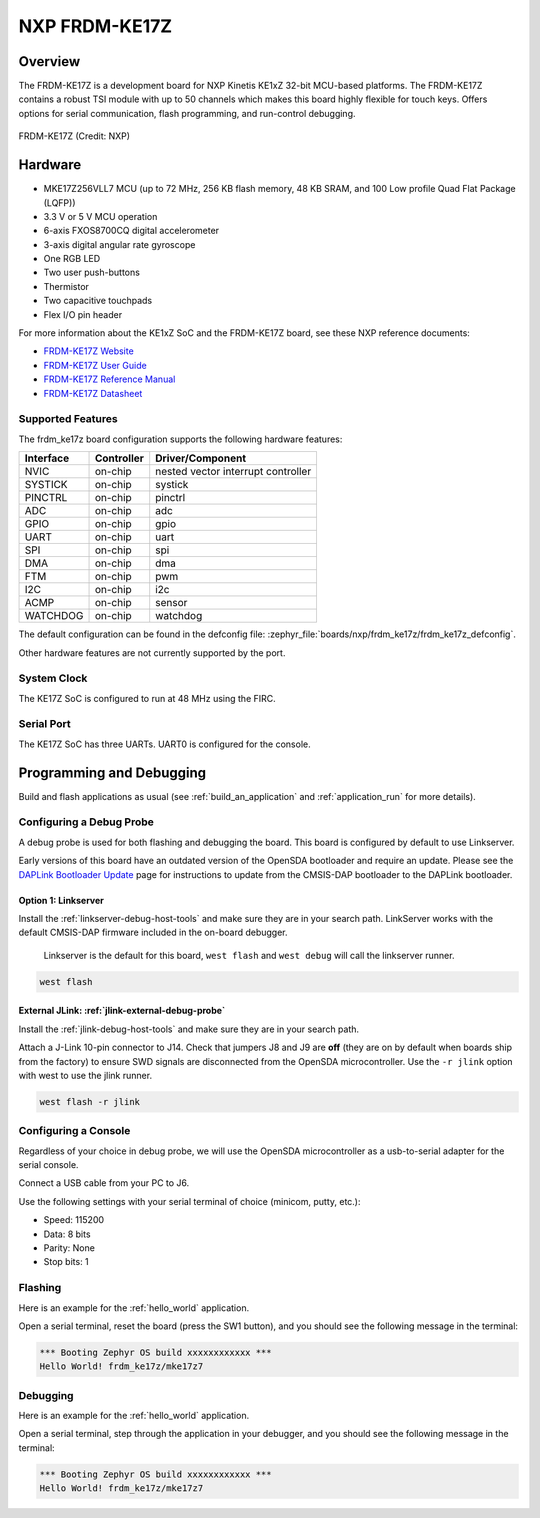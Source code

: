 .. _frdm_ke17z:

NXP FRDM-KE17Z
##############

Overview
********

The FRDM-KE17Z is a development board for NXP Kinetis KE1xZ 32-bit
MCU-based platforms. The FRDM-KE17Z contains a robust TSI module
with up to 50 channels which makes this board highly flexible
for touch keys. Offers options for serial
communication, flash programming, and run-control debugging.

.. figure:: frdmke17z.webp
   :align: center
   :alt: FRDM-KE17Z

   FRDM-KE17Z (Credit: NXP)

Hardware
********

- MKE17Z256VLL7 MCU (up to 72 MHz, 256 KB flash memory, 48 KB SRAM,
  and 100 Low profile Quad Flat Package (LQFP))
- 3.3 V or 5 V MCU operation
- 6-axis FXOS8700CQ digital accelerometer
- 3-axis digital angular rate gyroscope
- One RGB LED
- Two user push-buttons
- Thermistor
- Two capacitive touchpads
- Flex I/O pin header

For more information about the KE1xZ SoC and the FRDM-KE17Z board, see
these NXP reference documents:

- `FRDM-KE17Z Website`_
- `FRDM-KE17Z User Guide`_
- `FRDM-KE17Z Reference Manual`_
- `FRDM-KE17Z Datasheet`_

Supported Features
==================

The frdm_ke17z board configuration supports the following hardware
features:

+-----------+------------+-------------------------------------+
| Interface | Controller | Driver/Component                    |
+===========+============+=====================================+
| NVIC      | on-chip    | nested vector interrupt controller  |
+-----------+------------+-------------------------------------+
| SYSTICK   | on-chip    | systick                             |
+-----------+------------+-------------------------------------+
| PINCTRL   | on-chip    | pinctrl                             |
+-----------+------------+-------------------------------------+
| ADC       | on-chip    | adc                                 |
+-----------+------------+-------------------------------------+
| GPIO      | on-chip    | gpio                                |
+-----------+------------+-------------------------------------+
| UART      | on-chip    | uart                                |
+-----------+------------+-------------------------------------+
| SPI       | on-chip    | spi                                 |
+-----------+------------+-------------------------------------+
| DMA       | on-chip    | dma                                 |
+-----------+------------+-------------------------------------+
| FTM       | on-chip    | pwm                                 |
+-----------+------------+-------------------------------------+
| I2C       | on-chip    | i2c                                 |
+-----------+------------+-------------------------------------+
| ACMP      | on-chip    | sensor                              |
+-----------+------------+-------------------------------------+
| WATCHDOG  | on-chip    | watchdog                            |
+-----------+------------+-------------------------------------+

The default configuration can be found in the defconfig file:
:zephyr_file:`boards/nxp/frdm_ke17z/frdm_ke17z_defconfig`.

Other hardware features are not currently supported by the port.

System Clock
============

The KE17Z SoC is configured to run at 48 MHz using the FIRC.

Serial Port
===========

The KE17Z SoC has three UARTs. UART0 is configured for the console.

Programming and Debugging
*************************

Build and flash applications as usual (see :ref:`build_an_application` and
:ref:`application_run` for more details).

Configuring a Debug Probe
=========================

A debug probe is used for both flashing and debugging the board. This board is
configured by default to use Linkserver.

Early versions of this board have an outdated version of the OpenSDA bootloader
and require an update. Please see the `DAPLink Bootloader Update`_ page for
instructions to update from the CMSIS-DAP bootloader to the DAPLink bootloader.

Option 1: Linkserver
--------------------

Install the :ref:`linkserver-debug-host-tools` and make sure they are in your
search path.  LinkServer works with the default CMSIS-DAP firmware included in
the on-board debugger.

      Linkserver is the default for this board, ``west flash`` and ``west debug`` will
      call the linkserver runner.

.. code-block:: console

   west flash


External JLink: :ref:`jlink-external-debug-probe`
-------------------------------------------------

Install the :ref:`jlink-debug-host-tools` and make sure they are in your search
path.

Attach a J-Link 10-pin connector to J14. Check that jumpers J8 and J9 are
**off** (they are on by default when boards ship from the factory) to ensure
SWD signals are disconnected from the OpenSDA microcontroller.
Use the ``-r jlink`` option with west to use the jlink runner.

.. code-block:: console

   west flash -r jlink

Configuring a Console
=====================

Regardless of your choice in debug probe, we will use the OpenSDA
microcontroller as a usb-to-serial adapter for the serial console.

Connect a USB cable from your PC to J6.

Use the following settings with your serial terminal of choice (minicom, putty,
etc.):

- Speed: 115200
- Data: 8 bits
- Parity: None
- Stop bits: 1

Flashing
========

Here is an example for the :ref:`hello_world` application.

.. zephyr-app-commands::
   :zephyr-app: samples/hello_world
   :board: frdm_ke17z
   :goals: flash

Open a serial terminal, reset the board (press the SW1 button), and you should
see the following message in the terminal:

.. code-block:: console

   *** Booting Zephyr OS build xxxxxxxxxxxx ***
   Hello World! frdm_ke17z/mke17z7

Debugging
=========

Here is an example for the :ref:`hello_world` application.

.. zephyr-app-commands::
   :zephyr-app: samples/hello_world
   :board: frdm_ke17z
   :goals: debug

Open a serial terminal, step through the application in your debugger, and you
should see the following message in the terminal:

.. code-block:: console

   *** Booting Zephyr OS build xxxxxxxxxxxx ***
   Hello World! frdm_ke17z/mke17z7

.. _FRDM-KE17Z Website:
   https://www.nxp.com/design/design-center/development-boards-and-designs/general-purpose-mcus/freedom-development-platform-for-72mhz-ke17z-ke13z-ke12z-mcus:FRDM-KE17Z

.. _FRDM-KE17Z User Guide:
   https://www.nxp.com/docs/en/user-guide/KE17ZHDG.pdf

.. _FRDM-KE17Z Reference Manual:
   https://www.nxp.com/docs/en/reference-manual/KE1xZP100M72SF1RM.pdf

.. _FRDM-KE17Z Datasheet:
   https://www.nxp.com/docs/en/data-sheet/KE1xZP100M72SF1.pdf

.. _DAPLink Bootloader Update:
   https://os.mbed.com/blog/entry/DAPLink-bootloader-update/

.. _OpenSDA DAPLink FRDM-KE17Z Firmware:
   https://www.nxp.com/design/design-center/software/sensor-toolbox/opensda-serial-and-debug-adapter:OPENSDA?tid=vanOpenSDA

.. _linkserver-debug-host-tools:
   https://www.nxp.com/lgfiles/updates/mcuxpresso/LinkServer_1.5.30.exe

.. _OpenSDA J-Link Firmware for FRDM-KE17Z:
   https://www.segger.com/downloads/jlink/OpenSDA_FRDM-KE17Z

